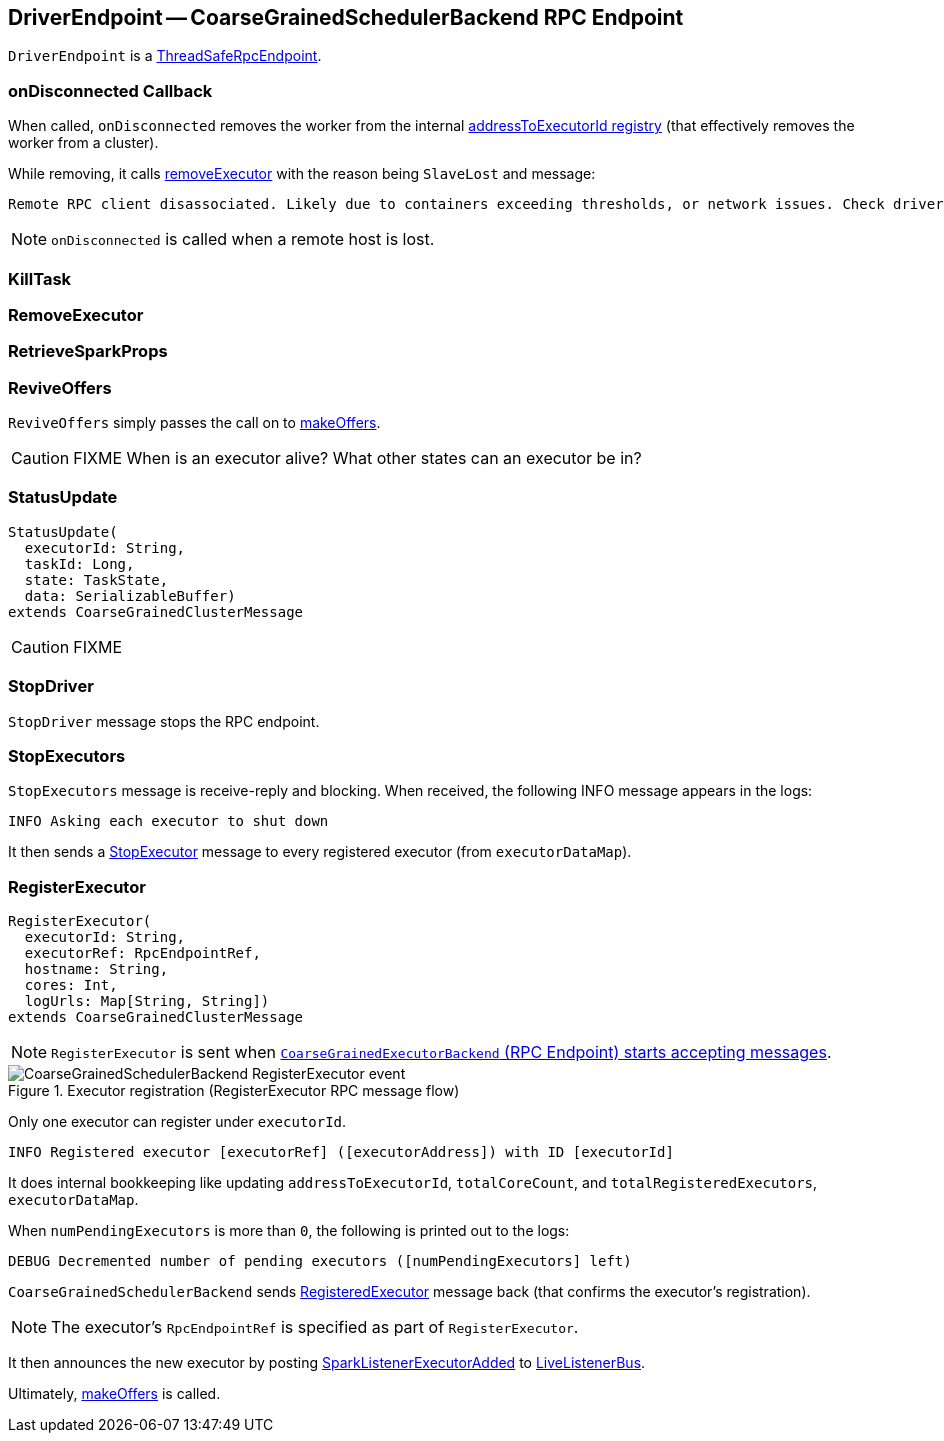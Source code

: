 == [[DriverEndpoint]] DriverEndpoint -- CoarseGrainedSchedulerBackend RPC Endpoint

`DriverEndpoint` is a link:spark-rpc.adoc#ThreadSafeRpcEndpoint[ThreadSafeRpcEndpoint].

=== [[onDisconnected]] onDisconnected Callback

When called, `onDisconnected` removes the worker from the internal <<addressToExecutorId, addressToExecutorId registry>> (that effectively removes the worker from a cluster).

While removing, it calls <<removeExecutor, removeExecutor>> with the reason being `SlaveLost` and message:

[options="wrap"]
----
Remote RPC client disassociated. Likely due to containers exceeding thresholds, or network issues. Check driver logs for WARN messages.
----

NOTE: `onDisconnected` is called when a remote host is lost.

=== [[KillTask]] KillTask

=== [[RemoveExecutor]] RemoveExecutor

=== [[RetrieveSparkProps]] RetrieveSparkProps

=== [[ReviveOffers]] ReviveOffers

`ReviveOffers` simply passes the call on to <<makeOffers, makeOffers>>.

CAUTION: FIXME When is an executor alive? What other states can an executor be in?

=== [[StatusUpdate]] StatusUpdate

[source, scala]
----
StatusUpdate(
  executorId: String,
  taskId: Long,
  state: TaskState,
  data: SerializableBuffer)
extends CoarseGrainedClusterMessage
----

CAUTION: FIXME

=== [[StopDriver]] StopDriver

`StopDriver` message stops the RPC endpoint.

=== [[StopExecutors]] StopExecutors

`StopExecutors` message is receive-reply and blocking. When received, the following INFO message appears in the logs:

```
INFO Asking each executor to shut down
```

It then sends a link:spark-executor-backends-CoarseGrainedExecutorBackend.adoc#StopExecutor[StopExecutor] message to every registered executor (from `executorDataMap`).

=== [[RegisterExecutor]] RegisterExecutor

[source, scala]
----
RegisterExecutor(
  executorId: String,
  executorRef: RpcEndpointRef,
  hostname: String,
  cores: Int,
  logUrls: Map[String, String])
extends CoarseGrainedClusterMessage
----

NOTE: `RegisterExecutor` is sent when link:spark-executor-backends-CoarseGrainedExecutorBackend.adoc#onStart[`CoarseGrainedExecutorBackend` (RPC Endpoint) starts accepting messages].

.Executor registration (RegisterExecutor RPC message flow)
image::images/CoarseGrainedSchedulerBackend-RegisterExecutor-event.png[align="center"]

Only one executor can register under `executorId`.

```
INFO Registered executor [executorRef] ([executorAddress]) with ID [executorId]
```

It does internal bookkeeping like updating `addressToExecutorId`, `totalCoreCount`, and `totalRegisteredExecutors`, `executorDataMap`.

When `numPendingExecutors` is more than `0`, the following is printed out to the logs:

```
DEBUG Decremented number of pending executors ([numPendingExecutors] left)
```

`CoarseGrainedSchedulerBackend` sends link:spark-executor-backends-CoarseGrainedExecutorBackend.adoc#RegisteredExecutor[RegisteredExecutor] message back (that confirms the executor's registration).

NOTE: The executor's `RpcEndpointRef` is specified as part of `RegisterExecutor`.

It then announces the new executor by posting link:spark-SparkListener.adoc#SparkListenerExecutorAdded[SparkListenerExecutorAdded] to link:spark-LiveListenerBus.adoc[LiveListenerBus].

Ultimately, <<makeOffers, makeOffers>> is called.
